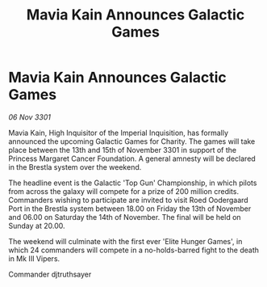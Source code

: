 :PROPERTIES:
:ID:       529f4afb-5ec5-47a5-8c36-74905d92d7e6
:END:
#+title: Mavia Kain Announces Galactic Games
#+filetags: :galnet:

* Mavia Kain Announces Galactic Games

/06 Nov 3301/

Mavia Kain, High Inquisitor of the Imperial Inquisition, has formally announced the upcoming Galactic Games for Charity. The games will take place between the 13th and 15th of November 3301 in support of the Princess Margaret Cancer Foundation. A general amnesty will be declared in the Brestla system over the weekend. 

The headline event is the Galactic 'Top Gun' Championship, in which pilots from across the galaxy will compete for a prize of 200 million credits. Commanders wishing to participate are invited to visit Roed Oodergaard Port in the Brestla system between 18.00 on Friday the 13th of November and 06.00 on Saturday the 14th of November. The final will be held on Sunday at 20.00. 

The weekend will culminate with the first ever 'Elite Hunger Games', in which 24 commanders will compete in a no-holds-barred fight to the death in Mk III Vipers. 

Commander djtruthsayer
